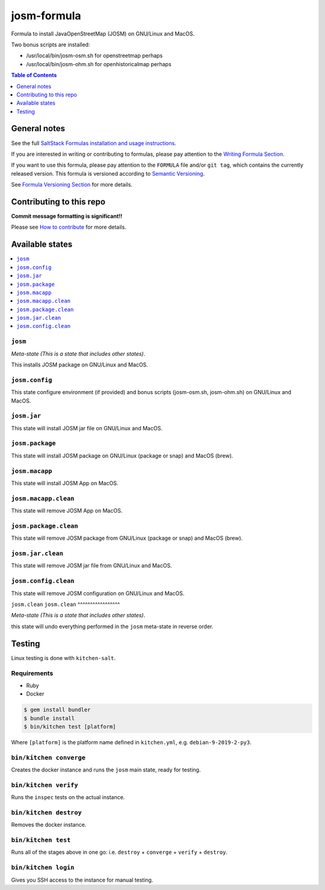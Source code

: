 .. _readme:

josm-formula
=============

|img_travis| |img_sr|

.. |img_travis| image:: https://travis-ci.com/saltstack-formulas/josm-formula.svg?branch=master
   :alt: Travis CI Build Status
   :scale: 100%
   :target: https://travis-ci.com/saltstack-formulas/josm-formula
.. |img_sr| image:: https://img.shields.io/badge/%20%20%F0%9F%93%A6%F0%9F%9A%80-semantic--release-e10079.svg
   :alt: Semantic Release
   :scale: 100%
   :target: https://github.com/semantic-release/semantic-release

Formula to install JavaOpenStreetMap (JOSM) on GNU/Linux and MacOS.

Two bonus scripts are installed:

- /usr/local/bin/josm-osm.sh for openstreetmap perhaps
- /usr/local/bin/josm-ohm.sh for openhistoricalmap perhaps

.. contents:: **Table of Contents**
   :depth: 1

General notes
-------------

See the full `SaltStack Formulas installation and usage instructions
<https://docs.saltstack.com/en/latest/topics/development/conventions/formulas.html>`_.

If you are interested in writing or contributing to formulas, please pay attention to the `Writing Formula Section
<https://docs.saltstack.com/en/latest/topics/development/conventions/formulas.html#writing-formulas>`_.

If you want to use this formula, please pay attention to the ``FORMULA`` file and/or ``git tag``,
which contains the currently released version. This formula is versioned according to `Semantic Versioning <http://semver.org/>`_.

See `Formula Versioning Section <https://docs.saltstack.com/en/latest/topics/development/conventions/formulas.html#versioning>`_ for more details.

Contributing to this repo
-------------------------

**Commit message formatting is significant!!**

Please see `How to contribute <https://github.com/saltstack-formulas/.github/blob/master/CONTRIBUTING.rst>`_ for more details.

Available states
----------------

.. contents::
   :local:

``josm``
^^^^^^^^^^^

*Meta-state (This is a state that includes other states)*.

This installs JOSM package on GNU/Linux and MacOS.

``josm.config``
^^^^^^^^^^^^^^^

This state configure environment (if provided) and bonus scripts (josm-osm.sh, josm-ohm.sh) on GNU/Linux and MacOS.

``josm.jar``
^^^^^^^^^^^^^^^^^^^

This state will install JOSM jar file on GNU/Linux and MacOS.

``josm.package``
^^^^^^^^^^^^^^^^^^^

This state will install JOSM package on GNU/Linux (package or snap) and MacOS (brew).

``josm.macapp``
^^^^^^^^^^^^^^^^

This state will install JOSM App on MacOS.

``josm.macapp.clean``
^^^^^^^^^^^^^^^^^^^^^^^^^

This state will remove JOSM App on MacOS.

``josm.package.clean``
^^^^^^^^^^^^^^^^^^^^^^

This state will remove JOSM package from GNU/Linux (package or snap) and MacOS (brew).

``josm.jar.clean``
^^^^^^^^^^^^^^^^^^

This state will remove JOSM jar file from GNU/Linux and MacOS.

``josm.config.clean``
^^^^^^^^^^^^^^^^^^^^^^

This state will remove JOSM configuration on GNU/Linux and MacOS.

``josm.clean``
``josm.clean``
^^^^^^^^^^^^^^^^^

*Meta-state (This is a state that includes other states)*.

this state will undo everything performed in the ``josm`` meta-state in reverse order.


Testing
-------

Linux testing is done with ``kitchen-salt``.

Requirements
^^^^^^^^^^^^

* Ruby
* Docker

.. code-block:: bash

   $ gem install bundler
   $ bundle install
   $ bin/kitchen test [platform]

Where ``[platform]`` is the platform name defined in ``kitchen.yml``,
e.g. ``debian-9-2019-2-py3``.

``bin/kitchen converge``
^^^^^^^^^^^^^^^^^^^^^^^^

Creates the docker instance and runs the ``josm`` main state, ready for testing.

``bin/kitchen verify``
^^^^^^^^^^^^^^^^^^^^^^

Runs the ``inspec`` tests on the actual instance.

``bin/kitchen destroy``
^^^^^^^^^^^^^^^^^^^^^^^

Removes the docker instance.

``bin/kitchen test``
^^^^^^^^^^^^^^^^^^^^

Runs all of the stages above in one go: i.e. ``destroy`` + ``converge`` + ``verify`` + ``destroy``.

``bin/kitchen login``
^^^^^^^^^^^^^^^^^^^^^

Gives you SSH access to the instance for manual testing.

